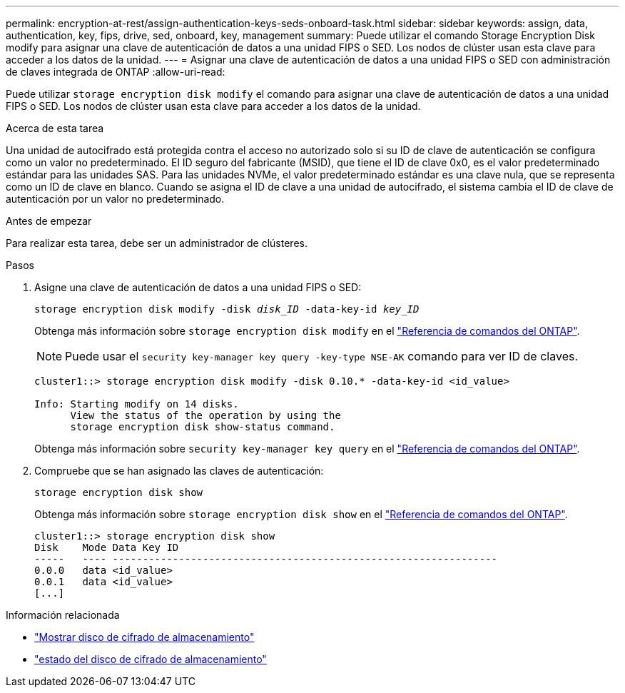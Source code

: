 ---
permalink: encryption-at-rest/assign-authentication-keys-seds-onboard-task.html 
sidebar: sidebar 
keywords: assign, data, authentication, key, fips, drive, sed, onboard, key, management 
summary: Puede utilizar el comando Storage Encryption Disk modify para asignar una clave de autenticación de datos a una unidad FIPS o SED. Los nodos de clúster usan esta clave para acceder a los datos de la unidad. 
---
= Asignar una clave de autenticación de datos a una unidad FIPS o SED con administración de claves integrada de ONTAP
:allow-uri-read: 


[role="lead"]
Puede utilizar `storage encryption disk modify` el comando para asignar una clave de autenticación de datos a una unidad FIPS o SED. Los nodos de clúster usan esta clave para acceder a los datos de la unidad.

.Acerca de esta tarea
Una unidad de autocifrado está protegida contra el acceso no autorizado solo si su ID de clave de autenticación se configura como un valor no predeterminado. El ID seguro del fabricante (MSID), que tiene el ID de clave 0x0, es el valor predeterminado estándar para las unidades SAS. Para las unidades NVMe, el valor predeterminado estándar es una clave nula, que se representa como un ID de clave en blanco. Cuando se asigna el ID de clave a una unidad de autocifrado, el sistema cambia el ID de clave de autenticación por un valor no predeterminado.

.Antes de empezar
Para realizar esta tarea, debe ser un administrador de clústeres.

.Pasos
. Asigne una clave de autenticación de datos a una unidad FIPS o SED:
+
`storage encryption disk modify -disk _disk_ID_ -data-key-id _key_ID_`

+
Obtenga más información sobre `storage encryption disk modify` en el link:https://docs.netapp.com/us-en/ontap-cli/storage-encryption-disk-modify.html["Referencia de comandos del ONTAP"^].

+
[NOTE]
====
Puede usar el `security key-manager key query -key-type NSE-AK` comando para ver ID de claves.

====
+
[listing]
----
cluster1::> storage encryption disk modify -disk 0.10.* -data-key-id <id_value>

Info: Starting modify on 14 disks.
      View the status of the operation by using the
      storage encryption disk show-status command.
----
+
Obtenga más información sobre `security key-manager key query` en el link:https://docs.netapp.com/us-en/ontap-cli/security-key-manager-key-query.html["Referencia de comandos del ONTAP"^].

. Compruebe que se han asignado las claves de autenticación:
+
`storage encryption disk show`

+
Obtenga más información sobre `storage encryption disk show` en el link:https://docs.netapp.com/us-en/ontap-cli/storage-encryption-disk-show.html["Referencia de comandos del ONTAP"^].

+
[listing]
----
cluster1::> storage encryption disk show
Disk    Mode Data Key ID
-----   ---- ----------------------------------------------------------------
0.0.0   data <id_value>
0.0.1   data <id_value>
[...]
----


.Información relacionada
* link:https://docs.netapp.com/us-en/ontap-cli/storage-encryption-disk-show.html["Mostrar disco de cifrado de almacenamiento"^]
* link:https://docs.netapp.com/us-en/ontap-cli/storage-encryption-disk-show-status.html["estado del disco de cifrado de almacenamiento"^]

